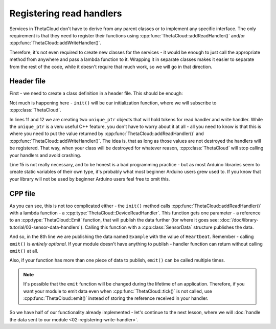 Registering read handlers
=========================

Services in ThetaCloud don't have to derive from any parent classes or to implement any specific interface. The only requirement is that they need to register their functions using :cpp:func:`ThetaCloud::addReadHandler()` and/or :cpp:func:`ThetaCloud::addWriteHandler()`.

Therefore, it's not even required to create new classes for the services - it would be enough to just call the appropriate method from anywhere and pass a lambda function to it. Wrapping it in separate classes makes it easier to separate from the rest of the code, while it doesn't require that much work, so we will go in that direction.

Header file
-----------

First - we need to create a class definition in a header file. This should be enough:

.. code-block:: cpp
	:linenos:
	:caption: ThetaCloudExample.h
	
	#ifndef THETA_CLOUD_EXAMPLE_H	// include guard - needs to be unique
	#define THETA_CLOUD_EXAMPLE_H

	#include <DeviceHandlerToken.h>

	class ThetaCloudExample
	{
	public:
		void init();
	protected:
		DeviceHandlerTokenPtr readToken;
		DeviceHandlerTokenPtr writeToken;
	};

	extern ThetaCloudExample thetaCloudExample;

	#endif  // THETA_CLOUD_EXAMPLE_H

Not much is happening here - ``init()`` will be our initialization function, where
we will subscribe to :cpp:class:`ThetaCloud`.

In lines 11 and 12 we are creating two ``unique_ptr`` objects that will hold tokens
for read handler and write handler. While the ``unique_ptr`` is a veru useful C++
feature, you don't have to worry about it at all - all you need to know is that this
is where you need to put the value returned by :cpp:func:`ThetaCloud::addReadHandler()`
and :cpp:func:`ThetaCloud::addWriteHandler()`. The idea is, that as long as those
values are not destroyed the handlers will be registered. That way, when your
class will be destroyed for whatever reason, :cpp:class:`ThetaCloud` will stop
calling your handlers and avoid crashing.

Line 15 is not really necessary, and to be honest is a bad
programming practice - but as most Arduino libraries seem to create
static variables of their own type, it's probably what most beginner
Arduino users grew used to. If you know that your library will not be used
by beginner Arduino users feel free to omit this.

CPP file
--------

.. code-block:: cpp
	:linenos:
	:caption: ThetaCloudExample.cpp

	#include "ThetaCloudExample.h"
	#include <ThetaCloud.h>
	#include <SensorData.h>

	void ThetaCloudExample::init()
	{
		readToken = thetaCloud.addReadHandler([](const ThetaCloud::Emit &emit) {
			emit(SensorData{"Example", "Heartbeat"});
		});
	}

	ThetaCloudExample thetaCloudExample;

As you can see, this is not too complicated either - the ``init()`` method calls
:cpp:func:`ThetaCloud::addReadHandler()` with a lambda function - a
:cpp:type:`ThetaCloud::DeviceReadHandler`. This function gets one parameter - a
reference to an :cpp:type:`ThetaCloud::Emit` function, that will publish the
data further (for where it goes see: :doc:`/doc/library-tutorial/03-sensor-data-handlers`).
Calling this function with a :cpp:class:`SensorData` structure publishes the data.

And so, in the 8th line we are publishing the data named ``Example`` with the value
of ``Heartbeat``. Remember - calling ``emit()`` is *entirely optional*. If your module
doesn't have anything to publish - handler function can return without calling
``emit()`` at all.

Also, if your function has more than one piece of data to publish, ``emit()`` can
be called multiple times.

.. note:: It's possible that the ``emit`` function will be changed during the lifetime
	of an application. Therefore, if you want your module to emit data even when
	:cpp:func:`ThetaCloud::tick()` is not called, use :cpp:func:`ThetaCloud::emit()`
	instead of storing the reference received in your handler.

So we have half of our functionality already implemented - let's continue to
the next lesson, where we will :doc:`handle the data sent to our module <02-registering-write-handler>`.
